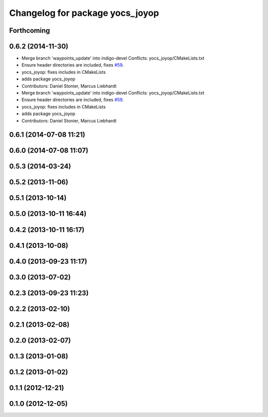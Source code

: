 ^^^^^^^^^^^^^^^^^^^^^^^^^^^^^^^^
Changelog for package yocs_joyop
^^^^^^^^^^^^^^^^^^^^^^^^^^^^^^^^

Forthcoming
-----------

0.6.2 (2014-11-30)
------------------
* Merge branch 'waypoints_update' into indigo-devel
  Conflicts:
  yocs_joyop/CMakeLists.txt
* Ensure header directories are included, fixes `#59 <https://github.com/yujinrobot/yujin_ocs/issues/59>`_.
* yocs_joyop: fixes includes in CMakeLists
* adds package yocs_joyop
* Contributors: Daniel Stonier, Marcus Liebhardt

* Merge branch 'waypoints_update' into indigo-devel
  Conflicts:
  yocs_joyop/CMakeLists.txt
* Ensure header directories are included, fixes `#59 <https://github.com/yujinrobot/yujin_ocs/issues/59>`_.
* yocs_joyop: fixes includes in CMakeLists
* adds package yocs_joyop
* Contributors: Daniel Stonier, Marcus Liebhardt

0.6.1 (2014-07-08 11:21)
------------------------

0.6.0 (2014-07-08 11:07)
------------------------

0.5.3 (2014-03-24)
------------------

0.5.2 (2013-11-06)
------------------

0.5.1 (2013-10-14)
------------------

0.5.0 (2013-10-11 16:44)
------------------------

0.4.2 (2013-10-11 16:17)
------------------------

0.4.1 (2013-10-08)
------------------

0.4.0 (2013-09-23 11:17)
------------------------

0.3.0 (2013-07-02)
------------------

0.2.3 (2013-09-23 11:23)
------------------------

0.2.2 (2013-02-10)
------------------

0.2.1 (2013-02-08)
------------------

0.2.0 (2013-02-07)
------------------

0.1.3 (2013-01-08)
------------------

0.1.2 (2013-01-02)
------------------

0.1.1 (2012-12-21)
------------------

0.1.0 (2012-12-05)
------------------
